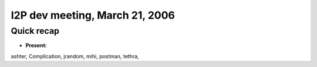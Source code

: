 I2P dev meeting, March 21, 2006
===============================

Quick recap
-----------

* **Present:**

ashter,
Complication,
jrandom,
mihi,
postman,
tethra,

